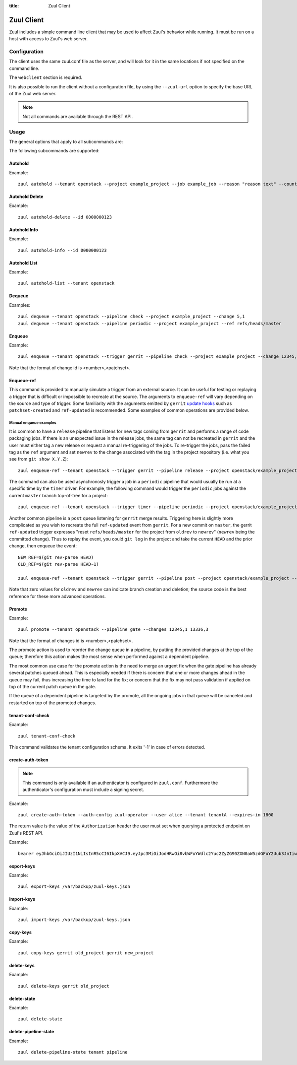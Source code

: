 :title: Zuul Client

Zuul Client
===========

Zuul includes a simple command line client that may be used to affect Zuul's
behavior while running. It must be run on a host with access to Zuul's web
server.

Configuration
-------------

The client uses the same zuul.conf file as the server, and will look
for it in the same locations if not specified on the command line.

The ``webclient`` section is required.

It is also possible to run the client without a configuration file, by using the
``--zuul-url`` option to specify the base URL of the Zuul web server.

.. note:: Not all commands are available through the REST API.

Usage
-----
The general options that apply to all subcommands are:

.. program-output:: zuul --help

The following subcommands are supported:

Autohold
^^^^^^^^
.. program-output:: zuul autohold --help

Example::

  zuul autohold --tenant openstack --project example_project --job example_job --reason "reason text" --count 1

Autohold Delete
^^^^^^^^^^^^^^^
.. program-output:: zuul autohold-delete --help

Example::

  zuul autohold-delete --id 0000000123

Autohold Info
^^^^^^^^^^^^^
.. program-output:: zuul autohold-info --help

Example::

  zuul autohold-info --id 0000000123

Autohold List
^^^^^^^^^^^^^
.. program-output:: zuul autohold-list --help

Example::

  zuul autohold-list --tenant openstack

Dequeue
^^^^^^^
.. program-output:: zuul dequeue --help

Examples::

    zuul dequeue --tenant openstack --pipeline check --project example_project --change 5,1
    zuul dequeue --tenant openstack --pipeline periodic --project example_project --ref refs/heads/master

Enqueue
^^^^^^^
.. program-output:: zuul enqueue --help

Example::

  zuul enqueue --tenant openstack --trigger gerrit --pipeline check --project example_project --change 12345,1

Note that the format of change id is <number>,<patchset>.

Enqueue-ref
^^^^^^^^^^^

.. program-output:: zuul enqueue-ref --help

This command is provided to manually simulate a trigger from an
external source.  It can be useful for testing or replaying a trigger
that is difficult or impossible to recreate at the source.  The
arguments to ``enqueue-ref`` will vary depending on the source and
type of trigger.  Some familiarity with the arguments emitted by
``gerrit`` `update hooks
<https://gerrit-review.googlesource.com/admin/projects/plugins/hooks>`__
such as ``patchset-created`` and ``ref-updated`` is recommended.  Some
examples of common operations are provided below.

Manual enqueue examples
***********************

It is common to have a ``release`` pipeline that listens for new tags
coming from ``gerrit`` and performs a range of code packaging jobs.
If there is an unexpected issue in the release jobs, the same tag can
not be recreated in ``gerrit`` and the user must either tag a new
release or request a manual re-triggering of the jobs.  To re-trigger
the jobs, pass the failed tag as the ``ref`` argument and set
``newrev`` to the change associated with the tag in the project
repository (i.e. what you see from ``git show X.Y.Z``)::

  zuul enqueue-ref --tenant openstack --trigger gerrit --pipeline release --project openstack/example_project --ref refs/tags/X.Y.Z --newrev abc123..

The command can also be used asynchronosly trigger a job in a
``periodic`` pipeline that would usually be run at a specific time by
the ``timer`` driver.  For example, the following command would
trigger the ``periodic`` jobs against the current ``master`` branch
top-of-tree for a project::

  zuul enqueue-ref --tenant openstack --trigger timer --pipeline periodic --project openstack/example_project --ref refs/heads/master

Another common pipeline is a ``post`` queue listening for ``gerrit``
merge results.  Triggering here is slightly more complicated as you
wish to recreate the full ``ref-updated`` event from ``gerrit``.  For
a new commit on ``master``, the gerrit ``ref-updated`` trigger
expresses "reset ``refs/heads/master`` for the project from ``oldrev``
to ``newrev``" (``newrev`` being the committed change).  Thus to
replay the event, you could ``git log`` in the project and take the
current ``HEAD`` and the prior change, then enqueue the event::

  NEW_REF=$(git rev-parse HEAD)
  OLD_REF=$(git rev-parse HEAD~1)

  zuul enqueue-ref --tenant openstack --trigger gerrit --pipeline post --project openstack/example_project --ref refs/heads/master --newrev $NEW_REF --oldrev $OLD_REF

Note that zero values for ``oldrev`` and ``newrev`` can indicate
branch creation and deletion; the source code is the best reference
for these more advanced operations.


Promote
^^^^^^^

.. program-output:: zuul promote --help

Example::

  zuul promote --tenant openstack --pipeline gate --changes 12345,1 13336,3

Note that the format of changes id is <number>,<patchset>.

The promote action is used to reorder the change queue in a pipeline, by putting
the provided changes at the top of the queue; therefore this action makes the
most sense when performed against a dependent pipeline.

The most common use case for the promote action is the need to merge an urgent
fix when the gate pipeline has already several patches queued ahead. This is
especially needed if there is concern that one or more changes ahead in the queue
may fail, thus increasing the time to land for the fix; or concern that the fix
may not pass validation if applied on top of the current patch queue in the gate.

If the queue of a dependent pipeline is targeted by the promote, all the ongoing
jobs in that queue will be canceled and restarted on top of the promoted changes.

tenant-conf-check
^^^^^^^^^^^^^^^^^

.. program-output:: zuul tenant-conf-check --help

Example::

  zuul tenant-conf-check

This command validates the tenant configuration schema. It exits '-1' in
case of errors detected.

create-auth-token
^^^^^^^^^^^^^^^^^

.. note:: This command is only available if an authenticator is configured in
          ``zuul.conf``. Furthermore the authenticator's configuration must
          include a signing secret.

.. program-output:: zuul create-auth-token --help

Example::

    zuul create-auth-token --auth-config zuul-operator --user alice --tenant tenantA --expires-in 1800

The return value is the value of the ``Authorization`` header the user must set
when querying a protected endpoint on Zuul's REST API.

Example::

    bearer eyJhbGciOiJIUzI1NiIsInR5cCI6IkpXVCJ9.eyJpc3MiOiJodHRwOi8vbWFuYWdlc2Yuc2ZyZG90ZXN0aW5zdGFuY2Uub3JnIiwienV1bC50ZW5hbnRzIjp7ImxvY2FsIjoiKiJ9LCJleHAiOjE1Mzc0MTcxOTguMzc3NTQ0fQ.DLbKx1J84wV4Vm7sv3zw9Bw9-WuIka7WkPQxGDAHz7s

export-keys
^^^^^^^^^^^

.. program-output:: zuul export-keys --help

Example::

  zuul export-keys /var/backup/zuul-keys.json

import-keys
^^^^^^^^^^^

.. program-output:: zuul import-keys --help

Example::

  zuul import-keys /var/backup/zuul-keys.json

copy-keys
^^^^^^^^^

.. program-output:: zuul copy-keys --help

Example::

  zuul copy-keys gerrit old_project gerrit new_project

delete-keys
^^^^^^^^^^^

.. program-output:: zuul delete-keys --help

Example::

  zuul delete-keys gerrit old_project

delete-state
^^^^^^^^^^^^

.. program-output:: zuul delete-state --help

Example::

  zuul delete-state

delete-pipeline-state
^^^^^^^^^^^^^^^^^^^^^

.. program-output:: zuul delete-pipeline-state --help

Example::

  zuul delete-pipeline-state tenant pipeline
